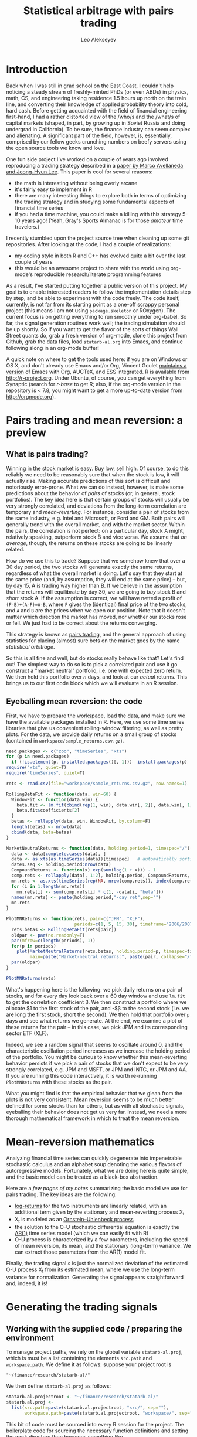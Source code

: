 #+TITLE: Statistical arbitrage with pairs trading
#+AUTHOR: Leo Alekseyev
#+property: session *R-babel*

* Introduction

Back when I was still in grad school on the East Coast, I couldn't help
noticing a steady stream of freshly-minted PhDs (or even ABDs) in physics,
math, CS, and engineering taking residence 1.5 hours up north on the train
line, and converting their knowledge of applied probability theory into cold,
hard cash.  Before getting acquainted with the field of financial engineering
first-hand, I had a rather distorted view of the /who/s and the /what/s of
capital markets (shaped, in part, by growing up in Soviet Russia and doing
undergrad in California).  To be sure, the finance industry can seem complex
and alienating. A significant part of the field, however, is, essentially,
comprised by our fellow geeks crunching numbers on beefy servers using the
open source tools we know and love.

One fun side project I've worked on a couple of years ago involved
reproducing a trading strategy described in a 
[[http://papers.ssrn.com/sol3/papers.cfm?abstract_id=1153505][paper by Marco Avellaneda and Jeong-Hyun Lee]].  This paper is cool for several reasons:
- the math is interesting without being overly arcane
- it's fairly easy to implement in R
- there are many interesting things to explore both in terms of optimizing
  the trading strategy and in studying some fundamental aspects of financial
  time series
- if you had a time machine, you could make a killing with this strategy 5-10
  years ago!  (Yeah, Gray's Sports Almanac is for those /amateur/ time
  travelers.)

I recently stumbled upon the project source tree when cleaning up some git
repositories. After looking at the code, I had a couple of realizations:
- my coding style in both R and C++ has evolved quite a bit over the last
  couple of years
- this would be an awesome project to share with the world using org-mode's
  reproducible research/literate programming features  
  
As a result, I've started putting together a public version of this project.
My goal is to enable interested readers to follow the implementation
details step by step, and be able to experiment with the code freely. The
code itself, currently, is not far from its starting point as a one-off
scrappy personal project (this means I am not using =package.skeleton= or
ROxygen). The current focus is on getting everything to run smoothly under
org-babel. So far, the signal generation routines work well; the trading
simulation should be up shortly.  So if you want to get the flavor of the
sorts of things Wall Street quants do, grab a fresh version of org-mode,
clone this project from Github, grab the data files, load =statarb-al.org=
into Emacs, and continue following along in an org-mode buffer!

A quick note on where to get the tools used here: if you are on Windows or OS
X, and don't already use Emacs and/or Org, Vincent Goulet [[http://vgoulet.act.ulaval.ca/en/emacs/windows/][maintains a version]]
of Emacs with Org, AUCTeX, and ESS integrated. R is available from
[[http://r-project.org]]. Under Ubuntu, of course, you can get everything from
Synaptic (search for /r-base/ to get R; also, if the org-mode version in the
repository is < 7.8, you might want to get a more up-to-date version from
[[http://orgmode.org]]).

* Pairs trading and mean reversion: a preview
** What is pairs trading?
  
Winning in the stock market is easy. Buy low, sell high. Of course, to do
this reliably we need to be reasonably sure that when the stock is low, it
will actually rise. Making accurate predictions of this sort is difficult and
notoriously error-prone. What we can do instead, however, is make some
predictions about the behavior of /pairs/ of stocks (or, in general, stock
portfolios). The key idea here is that certain groups of stocks will usually
be very strongly correlated, and deviations from the long-term correlation
are temporary and /mean-reverting/.  For instance, consider a pair of stocks
from the same industry, e.g. Intel and Microsoft, or Ford and GM. Both pairs
will generally trend with the overall market, and with the market sector.
Within the pairs, the
correlation is not perfect: on a particular day, stock A might, relatively
speaking, outperform stock B and vice versa. We assume that /on average/,
though, the returns on these stocks are going to be linearly related.  

How do we use this to trade?  Suppose that we somehow knew that over a 30 day
period, the two stocks will generate exactly the same returns, regardless of
what the overall market is doing. Let's say that they start at the same price
(and, by assumption, they will end at the same price) -- but, by day 15,
A is trading way higher than B. If we believe in the
assumption that the returns will equilibrate by day 30, we are going to /buy/
stock B and /short/ stock A. If the assumption is correct, we will have
netted a profit of ~(F-B)+(A-F)=A-B~, where =F= gives the (identical) final
price of the two stocks, and =A= and =B= are the prices when we open our
position. Note that it doesn't matter which direction the market has moved,
nor whether our stocks rose or fell. We just had to be correct about the
returns converging. 

This strategy is known as [[http://en.wikipedia.org/wiki/Pairs_trade][pairs trading]], and the general approach of using
statistics for placing (almost) sure bets on the market goes by the name
/statistical arbitrage/. 

So this is all fine and well, but do stocks really behave like that?
Let's find out! The simplest way to do so is to pick a correlated pair and
use it go construct a "market neutral" portfolio, i.e. one with expected zero
return. We then hold this portfolio over /n/ days, and look at our /actual/
returns.  This brings us to our first code block which we will evaluate in an
R session.

** Eyeballing mean reversion: the code

First, we have to prepare the workspace, load the data, and make sure we have
the available packages installed in R.  Here, we use some time series
libraries that give us convenient rolling-window filtering, as well as pretty
plots. For the data, we provide daily returns on a small group of stocks 
(contained in =workspace/sample_returns.csv.gz=). 

#+name: explore_mean_reversion
#+header: :width 800 :height 800 :units="px"
#+begin_src R :session *R-mnr* :exports both :results graphics :file mnr.png 
  need.packages <- c("zoo", "timeSeries", "xts")
  for (p in need.packages)
    if (!is.element(p, installed.packages()[, 1]))  install.packages(p)
  require("xts", quiet=T)
  require("timeSeries", quiet=T)

  rets <- read.csv(file="workspace/sample_returns.csv.gz", row.names=1)
  
  RollingBetaFit <- function(data, win=60) {
    WindowFit <- function(data.win) {
      beta.fit <- lm.fit(cbind(rep(1, win), data.win[, 2]), data.win[, 1])
      beta.fit$coefficients[2]
    }
    betas <- rollapply(data, win, WindowFit, by.column=F)
    length(betas) <- nrow(data)
    cbind(data, beta=betas)
  }
  
  MarketNeutralReturns <- function(data, holding.period=1, timespec="/") {
    data <- data[complete.cases(data), ]
    data <- as.xts(as.timeSeries(data))[timespec]   # automatically sorts
    dates.seq <- holding.period:nrow(data)
    CompoundReturns <- function(x) exp(sum(log(1 + x))) - 1
    comp.rets <- rollapply(data[, 1:2], holding.period, CompoundReturns, by.column=T, align="left")
    mn.rets <- as.xts(timeSeries(rep(NA, nrow(comp.rets)), index(comp.rets)))
    for (i in 1:length(mn.rets))
      mn.rets[i] <- sum(comp.rets[i] * c(1, -data[i, "beta"]))
    names(mn.rets) <- paste(holding.period,"-day ret",sep="")
    mn.rets
  }
  
  PlotMNReturns <- function(rets, pair=c("JPM", "XLF"),
                            periods=c(1, 5, 15, 30), timeframe="2006/2007") {
    rets.betas <- RollingBetaFit(rets[pair])
    oldpar <- par(no.readonly=T)
    par(mfrow=c(length(periods), 1))
    for(p in periods)
      plot(MarketNeutralReturns(rets.betas, holding.period=p, timespec=timeframe),
           main=paste("Market-neutral returns:", paste(pair, collapse="/"), "held for", p, "day(s)"))
    par(oldpar)
  }
  
  PlotMNReturns(rets)
#+end_src  

#+results: explore_mean_reversion
[[file:mnr.png]]

What's happening here is the following: we pick daily returns on a pair of
stocks, and for every day look back over a 60 day window and use =lm.fit= to
get the correlation coefficient \beta.  We then construct a portfolio where
we allocate $1 to the first stock of the pair, and -$\beta to the second
stock (i.e. we are long the first stock, short the second). We then hold that
portfolio over =p= days and see what returns we generate.  At the end, we
examine a plot of these returns for the pair -- in this case, we pick JPM and
its corresponding sector ETF (XLF).

Indeed, we see a random signal that seems to oscillate around 0, and the
characteristic oscillation period increases as we increase the holding period
of the portfolio. You might be curious to know whether this mean-reverting
behavior persists if we pick a pair of stocks that we don't expect to be very
strongly correlated, e.g. JPM and MSFT, or JPM and INTC, or JPM and AA.  If
you are running this code interactively, it is worth re-running
=PlotMNReturns= with these stocks as the pair.

What you might find is that the empirical behavior that we glean from the
plots is not very consistent.  Mean reversion seems to be much better defined
for some stocks than for others, but as with all stochastic signals,
eyeballing their behavior does not get us very far. Instead, we need a more
thorough mathematical framework in which to treat the mean reversion.

* Mean-reversion mathematics

Analyzing financial time series can quickly degenerate into impenetrable
stochastic calculus and an alphabet soup denoting the various flavors of
autoregressive models. Fortunately, what we are doing here is quite simple,
and the basic model can be treated as a black-box abstraction. 

Here are a [[notes/avellaneda-lee-paper-notes.pdf][few pages of my notes]] summarizing the basic model we use for
pairs trading. The key ideas are the following:

- [[http://quantivity.wordpress.com/2011/02/21/why-log-returns/][log-returns]] for the two instruments are linearly related, with an
  additional term given by the stationary and mean-reverting process X_t
- X_t is modeled as an [[http://en.wikipedia.org/wiki/Ornstein%E2%80%93Uhlenbeck_process][Ornstein–Uhlenbeck process]]
- the solution to the O-U stochastic differential equation is exactly the   
  [[http://en.wikipedia.org/wiki/Autoregressive_model][AR(1)]] time series model (which we can easily fit with R)
- O-U process is characterized by a few parameters, including the speed of
  mean reversion, its mean, and the stationary (long-term) variance. We can
  extract those parameters from the AR(1) model fit.

Finally, the trading signal /s/ is just the normalized deviation of the
estimated O-U process X_t from its estimated mean, where we use the long-term
variance for normalization.  Generating the signal appears straightforward
and, indeed, it is!

* Generating the trading signals
** Working with the supplied code / preparing the environment

To manage project paths, we rely on the global variable =statarb-al.proj=,
which is must be a list containing the elements =src.path= and
=workspace.path=.  We define it as follows: suppose your project root is

: "~/finance/research/statarb-al/"

We then define =statarb-al.proj= as follows:

#+name: setup_env
#+begin_src R :exports code
  statarb.al.projectroot <- "~/finance/research/statarb-al/"
  statarb.al.proj <-
    list(src.path=paste(statarb.al.projectroot, "src/", sep=""),
         workspace.path=paste(statarb.al.projectroot, "workspace/", sep=""))
#+end_src

This bit of code must be sourced into every R session for the project. The
boilerplate code for sourcing the necessary function definitions and setting
the work directory then becomes something like

#+begin_src R :exports code
  if (!exists("statarb.al.proj")) stop("Need project metadata file to proceed")
  source.files <- c("functions.R")
  source(paste(statarb.al.proj$src.path, source.files, sep=""))
  setwd(statarb.al.proj$workspace.path)
#+end_src

We provide the following data files:

- univ1_ret_mtx.gz ([[http://dnquark.com/org/statarb/files/univ1_ret_mtx.gz][link]], 20 MB)
- etf_ret_mtx.gz ([[http://dnquark.com/org/statarb/files/etf_ret_mtx.gz][link]], 2 MB)
- ticker_to_sec_etf.csv (in the git repository)

The returns data files should be placed in the /workspace/ directory of the
project tree.  The /univ1/ file contains daily returns for several hundred
stocks; the /etf/ file contains daily returns for sector ETFs, and
/ticker_to_sec_etf.csv/ is used to associate stocks with sector ETFs using
the GICS industry classification.

Finally, now is a good time to install all the packages that this project
depends on.  They include:

: timeSeries, xts, abind, foreach, doMC, stinepack

These packages aren't crucial for the analysis itself, but time series
libraries make the presentation/handling of price data somewhat more
convenient, while =foreach= and =doMC= are used to parallelize computations on a
multicore workstation. All of the above packages can be installed
automatically using

#+begin_src R :exports code
  needs.packages(c("timeSeries", "xts", "abind", "foreach", "doMC", "stinepack"))
  for (p in need.packages)
    if (!is.element(p, installed.packages()[, 1]))  install.packages(p)
#+end_src
 

** Signal generation test: JPM vs XLF

To illustrate the general analysis workflow, we first compute the s-score for
a simple stock/ETF pair. We pick JPM and XLF as the stock and ETF.

This code also illustrates the boilerplate environment setup and data
loading. To run it, make sure the project metadata variable =statarb.al.proj=
exists in the workspace and source [[file:src/jpm_xlf_s_score.R]]

To run this from within org-mode, do:

#+call: setup_env[:session *R-jpm-test*]() :results silent

#+begin_src R :session *R-jpm-test*  :results silent
  source(paste(statarb.al.proj$src.path, "jpm_xlf_s_score.R", sep=""))
#+end_src

** Run the signal generation for all financials

The code that we wrote to test the JPM vs XLF signal was very general; the
only difference is that we now want to subset =ret.s= by all of the financial
tickers (which are given by =tc.xlf$TIC=).  Also, now that we are running the
signal generation over multiple stocks, it's a good idea to set
=subtract.average= to =T= (since this is reported to produce better
results). (In the future, it might be worth exploring whether or not that
claim is true, and to what extent.)

#+begin_src R :session *R-jpm-test*  :results silent
  ret.s.fin <- ret.s[, tc.xlf$TIC, drop=F]
  system.time(sig.fin <-
              stock.etf.signals(ret.s.fin, ret.e, tc.xlf,
                                num.days=N-est.win+1, compact.output=T, subtract.average=T))
#+end_src

This took just under a minute to run on a quad-core machine.

So this is it! If you so desire, you can generate the trading signals for all
the stocks in the dataset.  In parts 2 and 3 of this write-up, we will be
simulating the trades using the beautiful Rcpp framework, and exploring how
to use PCA analysis in constructing mean-reverting portfolios.  Stay tuned!

** Old sig.gen notes 						   :noexport:
*** Current format: list with 
   (1) list of dates and 
   (2) list of dates with a signal matrix attached
   Signal generation is performed via a command like
   sig.list.04.05 <- stock.etf.signals(ret.s,ret.e,tickers.classified,num.days=num.days,compact.output=TRUE)
   the compact.output=T is necessary to avoid a (giant) overhead of named
   attributes
#+BEGIN_SRC R
  ## compact output format:
  ## matrix with rows corresponding to stocks; each row is an unnamed numeric array A
  ## int2logical(A[1],5) gives logical w/ names corr to
  ## c("model.valid", "bto", "sto", "close.short", "close.long")
  ## A[2:8] are mr.params, names c("s","k","m","mbar","a","b","varz")
  ## A[9...] are betas (determined from stock names)
  ## For date i and ticker j, extract parameters from the matrix via something like
  sig <- decode.signals(signals[[i]][j,])
  params <- decode.params(signals[[i]][j,])
  betas <- decode.betas(signals[[i]][j,])
#+END_SRC 

*** batch-mode signal generation:
    see tr_test_spx1_batch.R
    Can call from the command line using
    RCmd tr_test_spx1_batch.r -saveSigFile TRUE -filename sig.spx1.RObj
    use -offsetYear 2005 -yearsBack 3 switch to generate selectively


* Results synopsis:
  "universe" data set (SPX + Russell 1000 + half R2K)
** ETF trading (2001-2009)
   [[file:plots/simtrade_etf1.png]]
   [[file:plots/simtrade_etf2.png]]
** PCA trading (2001-2009)   
   [[file:plots/spx_pnl_gamut_pca.png]]
** Studying eigenportfolios:
   This shows that the leading eigenvector's portfolio is a proxy for the
   market performance:
   [[file:plots/spy_vs_market_eigenportf.png]]
** Sample trading signal:
   [[file:plots/jpm.sig.png]]
** Mean reversion demonstration: PNL of a market-neutral portfolio held over n days
   Actual data: [[file:plots/MNPlotsSTT.png]]
   GARCH(1,1)/student-t simulation: [[file:plots/MNPlotsSim.png]]
** Price process simulation: parameters estimated from XLF data
   GARCH(1,1): [[file:plots/XLF_sim_garch_ar-t.png]]
   AR(2)/GARCH(1,1): [[file:plots/XLF_sim_garch_ar-garch.png]]
* Project metadata / code organization 				   :noexport:	
Project [[file:src][source tree]]  
Note that sources live in a separate location from the [[file:workspace][workspace]]

Most of the project code is written in R; trading simulation is done in C++
using RCpp; small data munging pieces are written in Perl and Python; simple
shell commands (e.g. =cut=) are used in some places for extracting fields in
CSV files.

One problem that's endemic to most R-based projects is code organization.
=source= statements are rather inconvenient for several reasons; one reason
becomes obvious when the workspace is separate from the source tree, since
the =source= command now requires a fully-qualified path.  To avoid
hard-coding a full path to project files in every =source= statement, we
choose the following compromise: every script that depends on sourcing must
look for =statarb-al.proj= file in the current workspace, like so:
#+begin_src R
  if (!exists("statarb.al.proj")) stop("Need project metadata file to proceed")
#+end_src

In turn =statarb-al.proj= must be a list containing the variable =src.path=
(and, optionally, =workspace.path=).

#+name: setup_env
#+begin_src R
  statarb.al.proj <-
    list(src.path="/home/leo/projects/finance/research/statarb-al/src/",
         workspace.path="/home/leo/projects/finance/research/statarb-al/workspace/")
#+end_src

This code can be evaluated in the relevant R session; we also put it inside
the workspace directory as =setup_env.R=.

* Tools and software used

Most of the analysis code used in the project is written in R.  The following
packages are required:
: timeSeries, xts, abind, foreach, doMC, stinepack

These packages aren't crucial to the analysis itself, but time series
libraries make the presentation/handling of price data somewhat more
convenient, while =foreach= and =doMC= are used to parallelize computations on a
multicore workstation. All of the above packages can be installed
automatically using
#+begin_src R
  install.packages(c("timeSeries", "xts", "abind", "foreach", "doMC", "stinepack"))
#+end_src

The trading simulation is done in C++ using the [[http://cran.r-project.org/web/packages/Rcpp/index.html][RCpp framework]]; small data
munging pieces are written in Perl and Python; simple shell commands
(e.g. =cut=) are used in some places for extracting fields in CSV files.

The code was developed on a Linux workstation and should be reproducible in
all Linux environments, as well as in MacOS.

* Source data
** Data organization  
    
Link: [[file:data][project data directory]]

Data directory is organized as follows:
 - [[file:data/symbols][symbols]] contains information about the instrument universe and their stock
   ticker symbols
 - [[file:data/misc_info][misc_info]] contains various useful information (e.g. about trading hours)
 - [[file:data/sources][sources]] has symlinks to archived historical price data for analysis

** Data sources  
    
For historical data, we use daily closing prices from the CRSP dataset.

See CRSP documentation (quick intro [[file:data/documentation/CRSP_intro.pdf][here]]) for the explanation of the fields.

The CRSP data for this project contains ~2000 stocks and ~600 ETFs.

Stock universe is composed of stocks listed on S&P 500 as of November 2008,
as well as the Jun 2001 Russell 1000 and the first half[fn:1] of Jun 2001 Russell 2000
lists for a grand total of 2079 ticker symbols[fn:2].  

[fn:1] We pick the half with the higher market cap.
[fn:2] The total is less than 2500 because we keep only the tickers that
exist throughout the time range of interest, i.e. ~ 1997 - 2009.

*** Preparing the current dataset 				   :noexport:
    
All the original CRSP data is in
[[file:data/sources/CSRP][file:~/projects/finance/research/statarb-al/data/sources/CSRP]]

We use the CRSP-0796-0609_spx_r21.csv.gz file, primarily.
Alias it to univ1_data_full.csv:
# ln -s ../data/sources/CRSP/CRSP-0796-0609_spx_r21.csv.gz workspace/univ1_data_full.csv.gz

Get field numbers via:

[[shell:zcat%20workspace/univ1_data_full.csv.gz|head%20-n1|tr%20','%20'\n'|nl][shell:zcat workspace/univ1_data_full.csv.gz|head -n1|tr ',' '\n'|nl]]

Important fields are:
1-DATE; 9-TICKER; 28-RET; 29-BID; 30-ASK; 10-PERMNO; 27-VOL

NOTE: extra fields might be needed; see detailed notes for the details of the
"all fields" set

Unzip the data, keeping the DATE, TICKER, RET fields:

[[shell:zcat%20workspace/univ1_data_full.csv.gz%20|%20cut%20-d%20','%20-f%201,9,28%20>%20workspace/univ1_data_ret.csv][shell:zcat workspace/univ1_data_full.csv.gz | cut -d ',' -f 1,9,28 > workspace/univ1_data_ret.csv]]


Similarly, to get the ETF data, run this to get the CSV field numbers:
[[shell:zcat%20data/sources/CRSP/CRSP-0796-0609_etf1.csv.gz|head%20-n1|tr%20','%20'\n'|nl][shell:zcat data/sources/CRSP/CRSP-0796-0609_etf1.csv.gz|head -n1|tr ',' '\n'|nl]]

The important ones are:
1-DATE; 9-TICKER; 28-RET; 10-PERMNO; 27-VOL

Once again, we unzip keeping the DATE, TICKER, RET fields:

[[shell:zcat%20data/sources/CRSP/CRSP-0796-0609_etf1.csv.gz%20|%20cut%20-d%20','%20-f%201,9,28%20>%20workspace/etf_data_ret.csv][shell:zcat data/sources/CRSP/CRSP-0796-0609_etf1.csv.gz | cut -d ',' -f 1,9,28 > workspace/etf_data_ret.csv]]


*** Data generation details (old notes) 			   :noexport:

  CRSP-97-08.csv.gz  CRSP-97-08_etf.csv.gz  CRSP-97-08_etf_shrt.csv.gz
  Obtained from WRDS CRSP database using my reference universe (SPX tickers
  as of Nov 2008 plus a list of ETFs).
  Selected a bunch of fields, so need to filter out the relevant ones; on the
  most basic level only need TICKER, DATE, RET (period returns,
  i.e. returns with dividends correctly accounted for).
  
  Date range: 01Jul1996 - 30Jun2009
  Ticker list: [[file:~/projects/finance/spx_tickers_20081107.txt][SPX 20081107]] (~/projects/finance/spx_tickers_20081107.txt)
  ETF list: (file:~/projects/finance/ETF_master_tkrs.txt)

**** Data generation: 100108
  Variables Selected:
  DATE,CUSIP,DCLRDT,PAYDT,RCRDDT,SHRFLG,TICKER,PERMNO,EXCHCD,NAICS,PRIMEXCH,TRDSTAT,SECSTAT,DISTCD,DIVAMT,FACPR,FACSHR,ACPERM,ACCOMP,SHROUT,BIDLO,ASKHI,PRC,VOL,RET,BID,ASK,CFACPR,CFACSHR,OPENPRC,SXRET,BXRET,NUMTRD,RETX,vwretd,vwretx,ewretd,ewretx,sprtrn
  Here we number them in emacs (via number-lines-region); 1-DATE; 7-TICKER; 25-RET; 
  :DETAILS:
 1. DATE
 2. CUSIP
 3. DCLRDT
 4. PAYDT
 5. RCRDDT
 6. SHRFLG
 7. TICKER
 8. PERMNO
 9. EXCHCD
10. NAICS
11. PRIMEXCH
12. TRDSTAT
13. SECSTAT
14. DISTCD
15. DIVAMT
16. FACPR
17. FACSHR
18. ACPERM
19. ACCOMP
20. SHROUT
21. BIDLO
22. ASKHI
23. PRC
24. VOL
25. RET
26. BID
27. ASK
28. CFACPR
29. CFACSHR
30. OPENPRC
31. SXRET
32. BXRET
33. NUMTRD
34. RETX
35. vwretd
36. vwretx
37. ewretd
38. ewretx
39. sprtrn
:END:

  #  Isolate the DATE, TICKER, RET fields via
  cut -d ',' -f 1,7,25 spx_data_full.csv > spx_data_ret.csv
  cut -d ',' -f 1,7,25 etf_data_full.csv > etf_data_ret.csv
  # 1669379 spx_data_ret.csv # num recs
  # 655064 etf_data_ret.csv  # num recs

**** Data generation: "universe 1" (10/01/09)
     Decided to expand the stock universe by merging the Nov 2008 SPX ticker
     list with the Jun 2001 Russell 1000 and first half of Jun 2001 Russell
     2000 lists for a grand total of 2079 ticker symbols.  Also selected
     additional variables, among which is PERMCO to keep track of ticker
     renamings, etc
     Number them in emacs (via number-lines-region): 
     1-DATE; 9-TICKER; 28-RET; 29-BID; 30-ASK
     10-PERMNO; 27-VOL
     Call the dataset "universe 1"
     :DETAILS:
   1. DATE
   2. HSICMG
   3. HSICIG
   4. CUSIP
   5. DCLRDT
   6. PAYDT
   7. RCRDDT
   8. SHRFLG
   9. TICKER
   10. PERMNO
   11. EXCHCD
   12. NAICS
   13. PRIMEXCH
   14. TRDSTAT
   15. SECSTAT
   16. PERMCO
   17. DISTCD
   18. DIVAMT
   19. FACPR
   20. FACSHR
   21. ACPERM
   22. ACCOMP
   23. SHROUT
   24. BIDLO
   25. ASKHI
   26. PRC
   27. VOL
   28. RET
   29. BID
   30. ASK
   31. CFACPR
   32. CFACSHR
   33. OPENPRC
   34. SXRET
   35. BXRET
   36. NUMTRD
   37. RETX
   38. vwretd
   39. vwretx
   40. ewretd
   41. ewretx
   42. sprtrn
     :END:
     #  Isolate the DATE, TICKER, RET fields via
     cut -d ',' -f 1,9,28 univ1_data_full.csv > univ1_data_ret.csv
**** Data generation: all fields (10/01/11)
   Realized needed the full GICS code field which wasn't selected, so reran
   query for universe1 stocks with all fields selected.  All fields are
   1-DATE; 18-TICKER; 50-RET; 
   19-PERMNO; 49-VOL; 51-BID; 52-ASK
   10-HSICCD; 2-HSICMG; 3-HSICIG
   #  Isolate the DATE, TICKER, RET, PERMNO, VOL, HSI.. fields via
   cut -d ',' -f 1,18,50,10,2,3 spx_data_full_allf.csv > univ1_data_xtrafields.csv

   :DETAILS:
 1. DATE
 2. HSICMG
 3. HSICIG
 4. COMNAM
 5. CUSIP
 6. DCLRDT
 7. DLAMT
 8. DLPDT
 9. DLSTCD
10. HSICCD
11. ISSUNO
12. NCUSIP
13. NEXTDT
14. PAYDT
15. RCRDDT
16. SHRCLS
17. SHRFLG
18. TICKER
19. PERMNO
20. NAMEENDT
21. SHRCD
22. EXCHCD
23. SICCD
24. TSYMBOL
25. NAICS
26. PRIMEXCH
27. TRDSTAT
28. SECSTAT
29. PERMCO
30. HEXCD
31. DISTCD
32. DIVAMT
33. FACPR
34. FACSHR
35. ACPERM
36. ACCOMP
37. NWPERM
38. DLRETX
39. DLPRC
40. DLRET
41. SHROUT
42. TRTSCD
43. NMSIND
44. MMCNT
45. NSDINX
46. BIDLO
47. ASKHI
48. PRC
49. VOL
50. RET
51. BID
52. ASK
53. CFACPR
54. CFACSHR
55. OPENPRC
56. SXRET
57. BXRET
58. NUMTRD
59. RETX
60. vwretd
61. vwretx
62. ewretd
63. ewretx
64. sprtrn
:END:

**** ETF data as of 100109:
    Discovered that ETF data hasn't been regenerated using the latest set of
    fields/time periods; for now will stick to using it with the fields:
    1-DATE; 2-TICKER; 16-RET
    #  Isolate the DATE, TICKER, RET fields via
    cut -d ',' -f 1,2,16 etf_data_full.csv > etf_data_ret.csv
    :DETAILS:
 1. DATE
 2. TICKER
 3. PERMNO
 4. EXCHCD
 5. TRDSTAT
 6. SECSTAT
 7. DISTCD
 8. DIVAMT
 9. FACPR
10. FACSHR
11. SHROUT
12. BIDLO
13. ASKHI
14. PRC
15. VOL
16. RET
17. OPENPRC
18. SXRET
19. BXRET
20. NUMTRD
21. RETX
    :END:
**** ETF data as of 100110:
     Regenerated the ETF data, fields are (like in the latest stock data)
      1-DATE; 9-TICKER; 28-RET; 
     10-PERMNO; 27-VOL
     cut -d ',' -f 1,9,28 etf1_data_full.csv > etf_data_ret.csv
**** List of dates available in file dates_vec_090630
     when the full spx matrix was still loaded, did
     dates.vector <- as.numeric(row.names(spx.ret.mtx.full))
     write.csv(dates.vector,file="dates_vec_090630",row.names=F)
**** 15 ETFs from Table 3 and Table 4 of the paper:
    :DETAILS:
HHH
IYR
IYT
OIH
RKH
RTH
SMH
UTH
XLE
XLF
XLI
XLK
XLP
XLV
XLY
    :END:

** Data preprocessing     
*** Assign sector ETFs to stocks 
 
In the first part of this project, we explore mean-reverting pair trading
between a stock and an ETF from the same sector. Following Avellaneda and
Lee, we pick 15 sector ETFs and associate each stock with an ETF using its
[[http://en.wikipedia.org/wiki/Global_Industry_Classification_Standard][GICS]] classification number.

We use the following correspondence between the GICS numbers and our list of
sector ETFs:

| ETF | Sector                 |          GICS information |
|-----+------------------------+---------------------------|
| HHH | Internet               |                    451010 |
| IYR | Real Estate            |                      4040 |
| IYT | Transportation         |                      2030 |
| OIH | Oil Exploration        |                    101020 |
| RKH | Regional Banks         |                  40101015 |
| RTH | Retail                 |                      2550 |
| SMH | Semi                   |                      4530 |
| UTH | Utilities              |                        55 |
| XLE | Energy                 |            10 excl 101020 |
| XLF | Financials             | 40 excl 4040 and 40101015 |
| XLI | Industrials            |              20 excl 2030 |
| XLI | Materials              |                        15 |
| XLK | Technology             |   45 excl 451010 and 4530 |
| XLK | Telecom                |                        50 |
| XLP | Consumer Staples       |                        30 |
| XLV | Healthcare             |                        35 |
| XLY | Consumer Discretionary |              25 excl 2550 |

Note: we combine materials (15) with industrials (20); telecom (50) with
technology (45), assigning both of the former to XLI and the latter to XLK

In the CRSP data, the GICS numbers are given by the following fields:
=GSECTOR, GGROUP, GIND, GSUBIND=
    
These give classifications of increasing specificity.  For instance, a
security might have a classification of 40101015, where the numbers 40, 4010,
401010, and 40101015 give the =GSECTOR, GGROUP, GIND, GSUBIND= fields, respectively.

To determine the industry information, we retrieve these fields from CRSP for
each symbol in our stock universe. 
:DETAILS:
The results are stored in [[file+emacs:data/symbols/ticker_to_classifiations.csv][ticker_to_classification.csv]]
The fields retrieved are:
gvkey,conm,tic,sic,naics,linkprim,liid,linktype,linkid,lpermno,lpermco,USEDFLAG,linkdt,linkenddt,GSECTOR,GGROUP,GIND,GSUBIND,SPCINDCD,SPCSECCD
To assign the stock/ETF correspondence based on this table above, we use the
following quick-and-dirty Perl script:
[[file:src/get_sector_etfs.pl][get_sector_etfs.pl]]
:END:

The following gives us the stock/ETF correspondence, as well as a quick tally
of the stocks assigned to a particular ETF.  At the end, about 3/4 of the
stocks in our universe end up paired with an ETF.

#+begin_src sh :exports both
  src/get_sector_etfs.pl < data/symbols/ticker_to_classifiations.csv | uniq > workspace/ticker_to_sec_etf.csv
  cd workspace
  for etf in HHH IYR IYT OIH RKH RTH SMH UTH XLE XLF XLI XLK XLP XLV XLY; do 
      echo $(grep $etf ticker_to_sec_etf.csv |wc -l) $etf;
  done
  cut -d',' -f1 ticker_to_sec_etf.csv|sed '1d' > tickers_classified
  wc -l tickers_classified 
#+end_src

#+results:
|   37 | HHH                |
|   76 | IYR                |
|   37 | IYT                |
|   49 | OIH                |
|   76 | RKH                |
|   71 | RTH                |
|   83 | SMH                |
|   78 | UTH                |
|   38 | XLE                |
|  158 | XLF                |
|  244 | XLI                |
|  273 | XLK                |
|   75 | XLP                |
|  216 | XLV                |
|  185 | XLY                |
| 1696 | tickers_classified |

*** Generate returns matrices

The DATE, TICKER, and RET fields were pulled out of the original CRSP
datasets for the stocks and ETFs.  To convert them to returns matrices sorted
by date and ticker, we run a python script =convert.py= (originally due to
J. Michael Steele at Wharton).  This script takes the DATE, TICKER, and RET
lines and puts returns in a matrix form; the output is a csv file with fields
DATE,TICKER1,TICKER2,...,TICKERn, with lines giving returns grouped by date.

#+name: ret_mtx_etfs
: etf_ret_mtx

#+name: ret_mtx_stocks
: univ1_ret_mtx

#+begin_src sh :exports code :noweb yes
  # this shold take about 5 minutes to run
  cd workspace
  ../src/lib/convert.py -i etf_data_ret.csv -o <<ret_mtx_etfs>>
  ../src/lib/convert.py -i univ1_data_ret.csv -o <<ret_mtx_stocks>>
#+end_src

*** Old notes 							   :noexport:
    Convert to a returns matrix sorted by date, ticker:
    # ./convert.py -i etf_data_ret.csv -o etf_old_ret_mtx
    ./convert.py -i etf_data_ret.csv -o etf_ret_mtx
    ./convert.py -i spx_data_ret.csv -o spx_ret_mtx
    ./convert.py -i univ1_data_ret.csv -o univ1_ret_mtx
    
    Correlation matrix: get rid of the tickers that have too many NAs
    proc_corr.R
    
    Issues with NAs: filtering out the spx_ret_mtx to the point where we have
    no NAs brings us down from 682 to 412 names.  Most NAs seem to come from
    things like ticker change due to mergers, etc -- so a better solution is,
    perhaps, to use the PERMNO (not TICKER).  Raising "no NA" threshold from 0
    to something small (a few percent) doesn't result in a substantial
    increase in ticker symbols (10% cutoff gets us 440, 30 extra names), so
    for simplicity it might be worth keeping it at zero.
* Backtesting
** Trading simulation flow 					   :noexport:
  select stocks to trade against ETFs/synthetic ETFs
  pre-generate signals
  go through dates in chronological order
  for every stock, examine signals
  Note that because the short-to-open/buy-to-close and
  buy-to-open/sell-to-close signals form bands above and below zero
  respectively, we are either short or long, never both.

  *We also need to filter the beta-portfolio:*
   - eliminate values that are less than B.THR percent of that maximum
     component in absolute value
   - eliminate negative values

** Trading process pseudocode:
 for every day: for every stock:
  if model.valid:
    if STO:
      if(!short): #flat or long (but shouldn't be long here)
	sell stock, buy factors #opening short (if flat before, as we should be)
	if(long): warning("STO tripped while long, weird jump?")
      else: do nothing #already short
    if CLOSE.SHORT:
      if(short): 
	buy stock, sell factors #closing short
	else: do nothing
    if BTO:
      if(!long): #flat or short (but shouldn't be short here)
        buy stock, sell factors #opening long
	if(short): warning("BTO tripped while short, weird jump?")
      else: do nothing #already long
    if CLOSE.LONG:
      if(long):
        sell stock, buy factors #closing long
      else: do nothing
** Determining transaction quantities
   We scale the investments in proportional to the current equity:
   Q[t] = Equity[t]*Lambda[t], where lambda is determined by the desired
   leverage (e.g. if expecting 100 long/100 short portfolio with 2+2
   leverage, lambda=2/100; cf page 22 of AL paper)
   For every stock and beta-portfolio component, we compute Q[t]/price,
   round, and get the number of shares.
** Trading setup:
   first, we need to create price tables from data
   for now, just use the convert python script with bid/asks instead of rets
   1-DATE; 9-TICKER; 28-RET; 29-BID; 30-ASK
*** shell commands to generate price tables
   cut -d ',' -f 1,9,29 univ1_data_full.csv > univ1_data_bid.csv
   cut -d ',' -f 1,9,30 univ1_data_full.csv > univ1_data_ask.csv
   ./convert-bid.py -i univ1_data_bid.csv -o univ1_bid_mtx
   ./convert-ask.py -i univ1_data_ask.csv -o univ1_ask_mtx
   cut -d ',' -f 1,9,29 etf1_data_full.csv > etf_data_bid.csv
   cut -d ',' -f 1,9,30 etf1_data_full.csv > etf_data_ask.csv
   ./convert-bid.py -i etf_data_bid.csv -o etf_bid_mtx
   ./convert-ask.py -i etf_data_ask.csv -o etf_ask_mtx
*** Work with mid-prices; here's the code to generate master mid-price tables
    test.ask <- get.mtx.gen("etf_ask_mtx",M=9*252,offset=offset.2009,file=TRUE)
    test.bid <- get.mtx.gen("etf_bid_mtx",M=9*252,offset=offset.2009,file=TRUE)
    stocks.mid.price <- (test.ask+test.bid)/2

    test.ask <- get.mtx.gen("etf_ask_mtx",M=9*252,offset=offset.2009,file=TRUE)
    test.bid <- get.mtx.gen("etf_bid_mtx",M=9*252,offset=offset.2009,file=TRUE)
    etf.mid.price <- (test.ask+test.bid)/2

    univ1.master.price <- cbind(etf.mid.price,stocks.mid.price)
   
** R issues with signal generation
   Data structures in R are extremely wasteful if you liberally use lists
   with mixed types and named objects.  This probably slows down the whole
   calculation significantly.  Temporary fix is to compact all the generated
   signals for a given date into a matrix; size is about 800K/400 stocks/25
   days
** Data offsets (assuming R data frames are reverse-chronologically sorted)
   This assumes data sets ending on 20090630
   which(as.logical(match(dates.vector,20090102)))
   ## 124
   which(as.logical(match(dates.vector,20080102)))
   ## 377
   which(as.logical(match(dates.vector,20070103)))
   ##  628
   which(as.logical(match(dates.vector,20060103)))
   ##  879
   which(as.logical(match(dates.vector,20050103)))
   ## 1131
   which(as.logical(match(dates.vector,20040102)))
   ## 1383
   which(as.logical(match(dates.vector,20030102)))
   ##  1635

   offset.2009 <- 124
   offset.2008 <- 377
   offset.2007 <- 628
   offset.2006 <- 879
   offset.2005 <- 1131
   offset.2004 <- 1383
   offset.2003 <- 1635
   
* Debugging backtesting
** First, need to ascertain that the returns datasets and the prices datasets are consistent
   -> did a spot check on XLF and JPM, the computed logreturns, returns, and
      reported returns are all consistent
** Isolated pair trading sequence: JPM and XLF -- examine the signals
   (Using 04-05 data)
   First signal:
56  56 pos: 0 ,inv.targ: 1000 ratio  0.80809  prices:  41.005 28.925  num shares:  103 -180 
BTO: 'acquiring' 103 -180  paying  -982.985 
beta.56 <- 1.237
What do we expect to happen if beta remains constant:
assuming alpha is negligible relative to mean-reverting contribution, we
   predict JPM prices from beta and XLF prices; the true price by the time
   the sell signal trips is expected to be higher due to positive increment
   in the mean-reverting Xt process.
88  88 pos: 103 ,inv.targ: 997.9351 ratio  0.7612402  prices:  36.475 27.48  num shares:  87 -152 
CLOSING LONG: paying  1189.475 
  Cash inflow is negative, so something went wrong
To examine the signals, take the debug output, save it to a file and extract
   the fields via somn like
 perl -lane 'print "$F[7],$F[9],$F[10]"' jpm.xlf.tmp > jpm.xlf.dbg1 ##OR:
 perl -lane 'print "$F[6],$F[8],$F[9]"' jpm.xlf.tmp > jpm.xlf.dbg1
** Simulation:
   simulating the mean reversion in R
   AR(1) process: use the filter function
   'y[i] = x[i] + f[1]*y[i-1] + ... + f[p]*y[i-p]'
   Command is something like
   wn <- rnorm(N)  ## (white noise)
   ar1 <- filter(wn,filter=c(.2),method="recursive")
** saved signals:
   sig.financials2.RObj  
   Tickers (not all have classification, so intersect the below list with classified$TIC):
   "ACAS" "AFL"  "AIG"  "ALL"  "AOC"  "AXP"  "BAC"  "BEN"  "BK"   "C"   
   "CB"   "CINF" "CIT"  "CMA"  "CME"  "COF"  "FII"  "GS"   "HCBK" "HIG" 
   "JPM"  "LM"   "LNC"  "LUK"  "MBI"  "MCO"  "MER"  "MET"  "MMC"  "NTRS"
   "PFG"  "PGR"  "PRU"  "SLM"  "STT"  "TMK"  "TROW" "UNM"  "USB"  "WB"  
   "WFC"  "XL"  
   Dates: 20030326 - 10071231
   sig.spx2NI.RObj
* Simulation for the "universe" stocks:
time ./sigGen.sh univ1_ret_mtx sig.univ1.RObj
# Warning messages:
# 1: In log(x$ar) : NaNs produced
# ...
# real    180m17.269s
  analysis in tr_test_univ1.R

Check for data NA runs that could be problematic in a simulation:
## study if we have any abnormally long NA runs other than the initial "instrument doesn't exist" scenario
sig.mtx.na <- apply(sig.mtx.f,c(1,3),function(x) any(is.na(x)))
sig.mtx.na.rle <- apply(sig.mtx.na,2,function(z)rev(sort(rle(unname(z))$lengths[rle(unname(z))$values])))
sig.mtx.na.len <- lapply(sig.mtx.na.rle,length)
head(rev(sort(unlist(sig.mtx.na.len))))
# FARM   ZLC   XTO   XOM WTSLA   WSM 
#    3     1     1     1     1     1 
# looks OK; and note that if we only have 1 entry that probably results from 
# NA at the beginning of the data period for instruments with non-existing ETF
Let's check if we have long runs of "model invalid" flags:

sig.mtx.modinv <- apply(sig.mtx.f,c(1,3),function(x){ mv <-decode.signals(x[1])[1]; (!mv || is.na(mv)) })
sig.mtx.modinv.rle <- apply(sig.mtx.modinv,2,function(z)rev(sort(rle(unname(z))$lengths[rle(unname(z))$values])))
sig.mtx.modinv.len <- lapply(sig.mtx.modinv.rle,length)
head(rev(sort(unlist(sig.mtx.modinv.len))))
# ED  RLI MATK  DBD CPWM  COG 
# 10    9    7    7    7    7 
# assume it's OK for now, but it would be valuable to define a limit on max
# NA run
Note that the NA in action field currently occurs where k is NaN (looks like
due to neg. AR coeff)
* Converting trading to C++
** Variables passed:
   instr.p, instr.q, dates: as Rcpp::CharacterVector
   pq.classifier as: Rcpp::CharacterVector
   prices, positions as: Rcpp::NumericVector
   sig.mtx as: Rcpp::NumericVector
   sig.actions as: Rcpp::NumericVector

   additional variables needed to create instr.p/tickers and instr.pq/names(prices) correspondence.
   NB: for the purposes of the trading loop instr.q and instr.pq are used interchangeably, both 
   mean union of P and Q
   prices.instrpq.idx, tickers.instrp.idx as: Rcpp::NumericVector
   
   function call:
   backtest_loop(instr.p, tickers.instrp.idx, instr.q, prices.instrpq.idx, dates, pq.factor.list, prices,
   positions, sig.mtx, sig.actions, params)
* Trading simulation results:
 load("univ.trading.sim.cpp.res.RObj")
 load("univ.trading.sim.cpp.res.sub.RObj")
 x11(); plot(sim.trades.f.all.cpp$equity,type='l')
 x11(); plot(sim.trades.f.all.cpp.subtr$equity,type='l')
Also see "univ.trading.sim.bugged.cpp.RObj" for the broken simulation output
* Parallelizing the computation/timing experiments:
** Timing experiments
Running for N=300 on univ1 dataset
code with lists: master branch sha 207b620407b4d35366900e1847ec5f82bbf5bd8d
real    14m23.385s
user    14m23.120s
sys     0m0.240s
Now code which passes everything through global matrices:
real    7m59.014s
user    7m58.760s
sys     0m0.280s
The whole global assignment issue doesn't save you much, it turns out --
timings with pass-by-value semantics: (currently in the temp branch)
real    7m56.796s
user    7m56.580s
sys     0m0.200s
using %dopar% in the gen.pq: doesn't get you much
real    7m8.989s
user    15m40.420s
sys     5m31.950s
using %dopar% on the "over stocks" loop
Code with global assignments:
real    2m33.042s
user    10m22.130s
sys     0m2.080s
Code with call-by-value matrix passing / return 
commit 99555b8d6de944ab0352ff981d5647b8cd859edc (nb: "magic numbers" in
gen.fit.pq here)
real    2m32.712s
user    11m59.090s
sys     0m2.060s
Finally, parallelize the last bit (computing S from beta, ar):
real    2m31.911s
user    13m54.930s
sys     0m3.790s
doesn't look like we save much if at all
------
The problem with the foreach/dopar timings in the above parallelization was
the lack of .multicombine=TRUE statement, leading to much overhead.  This
explains the following result:
Running on the whole set (both loops parallelized):
leo@matroskin statarb-al $ time ./sigGen.sh univ1_ret_mtx sig.univ1.PAR1.RObj
real    40m2.157s
user    123m7.840s
sys     9m13.050s
Now check out the non-parallelized signal gen. version and test it and what
the heck?...:
leo@matroskin statarb-al $ time ./sigGen.sh univ1_ret_mtx sig.univ1.PAR0.RObj
real    20m10.507s
user    93m26.610s
sys     2m4.170s
Answer: lots of communication overhead when doing sequential combines in the
s-signal loop (which simply does lots of trivial algebra).  cf e.g. this
Stack Overflow post for what is probably a similar scenario:

So now, the timings with .multicombine in place.  It looks like parallelizing
the second loop gives a (small) advantage:
One foreach/dopar:
leo@matroskin statarb-al $ time ./sigGen.sh univ1_ret_mtx sig.univ1.PAR0m.RObj
real    16m39.910s
user    91m32.640s
sys     0m3.080s
Two foreach/dopars:
leo@matroskin statarb-al $ time ./sigGen.sh univ1_ret_mtx sig.univ1.PAR1m.RObj
real    14m24.365s
user    106m27.390s
sys     0m8.910s
 
** Checking consistency of the signals:
Checking that the signals produce the same trading simulation results:
first, re-run the trading on signals from old list-based code:
save(sim.trades.f.all.cpp.subtr,file="tr_sim_univ1_subtr_list.RObj")
Now do the signals without the 2nd %dopar%:
save(sim.trades.f.all.cpp.subtr,file="tr_sim_univ1_subtr_par0.RObj")
Now do the signals with the 2nd %dopar%:
save(sim.trades.f.all.cpp.subtr,file="tr_sim_univ1_subtr_par1.RObj")

load them all up and compare:
load("tr_sim_univ1_subtr_list.RObj")
sim.list.eq <- sim.trades.f.all.cpp.subtr$equity
load("tr_sim_univ1_subtr_par1.RObj")
sim.par1.eq <- sim.trades.f.all.cpp.subtr$equity
load("tr_sim_univ1_subtr_par0.RObj")
sim.par0.eq <- sim.trades.f.all.cpp.subtr$equity
all.equal(sim.list.eq, sim.par1.eq, sim.par0.eq)
## TRUE

** NB: efficiency of the combining function matters:
   An example: matrix dimensions 48 6558  408
   combining along the 3rd dimension (400 48x6558 matrixes), so about 2.5
   megs each -- took exactly 15 min via abind(...,along=3) w/o the
   multicombine flag -- 23% of the total compute time!
* Eigenportfolio / PCA approach:
  From the paper:
  order the eigenvalues of the correlation matrix and the corresponding
  eigenvectors
  The amount invested in each stock is v_i/sigma_i, where sigma_i^2 is the
  sample variance of ith stock (in the recent M-day window)
  Using that weighting it is possible to compute the returns of every
  eigenportfolio.  
  The eigenportfolio returns are then used in the fitting procedure.
  Thus, the tasks are:
  - for every stock, compute the weights of the top m eigenportfolios and the
    returns associated with each eigenportfolio
  - use these returns to fit m betas

  Additional issues: how do we interpret the effective portfolio returns?..
  Since the "position allocations" within each portfolio aren't normalized,
  we can't treat them as % returns.  
  
  In some notes, Avellaneda scales eigenreturns by sqrt(lambda) (cf slide 7
  of Lecture2Risk2010.pdf); this seems to give eigenreturns on a more uniform
  scale, so I will follow this approach.

  Currently, store the PCA results in a 3d matrix of 
  (dates (chron) x eig. stuff x stocks)
  eig. stuff is a N(m+1)+2m array, where N is num. stk, m is
  num. eigenvectors to keep
  | { v_i/sigma_i } x m | sigma_i | F_k | lambda_k |
  |      N x m          |    N    |  m  |    m     |

  - seems to be a lot of overhead in doign an abind() of these frames.  Might
    want to ask R-help about the best way of storing large datasets.

  In order to make sure I understand what is goign on with eigenportfolios,
  reproduce Figs. 3, 4, 5.

  I get good qualitative agreement, observing clustering, as well as
  positive-weighted market eigenportfolio that tracks very close to SPY.
  Note that after 2004 I don't get any negative weights in the market
  eigenportfolio; have 1 (sometimes 0) in '04, have 1-4 in '02.

  All this analysis is in pca_test_fig3.R

